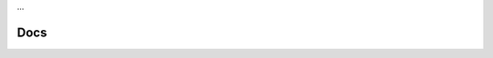 …

Docs
====

.. doxygenclass:: mgp::Mesh
   :members:
   :undoc-members:
   :protected-members:
   :private-members:
